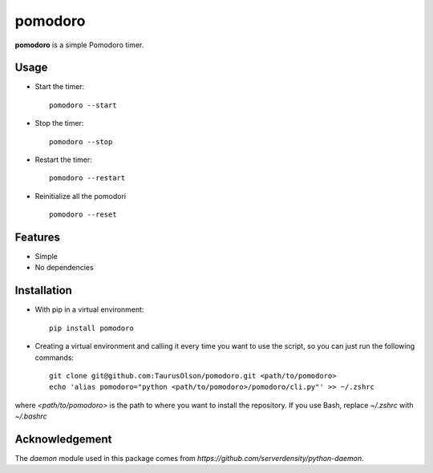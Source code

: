 pomodoro
========

**pomodoro** is a simple Pomodoro timer.


Usage
-----

* Start the timer::

    pomodoro --start

* Stop the timer::

    pomodoro --stop

* Restart the timer::

    pomodoro --restart

* Reinitialize all the pomodori  ::

    pomodoro --reset

Features
--------

* Simple
* No dependencies


Installation
------------

* With pip in a virtual environment::

    pip install pomodoro

* Creating a virtual environment and calling it every time you want to use the
  script, so you can just run the following commands::

    git clone git@github.com:TaurusOlson/pomodoro.git <path/to/pomodoro>
    echo 'alias pomodoro="python <path/to/pomodoro>/pomodoro/cli.py"' >> ~/.zshrc

where `<path/to/pomodoro>` is the path to where you want to install the repository.
If you use Bash, replace `~/.zshrc` with `~/.bashrc`


Acknowledgement
---------------

The `daemon` module used in this package comes from `https://github.com/serverdensity/python-daemon`.

